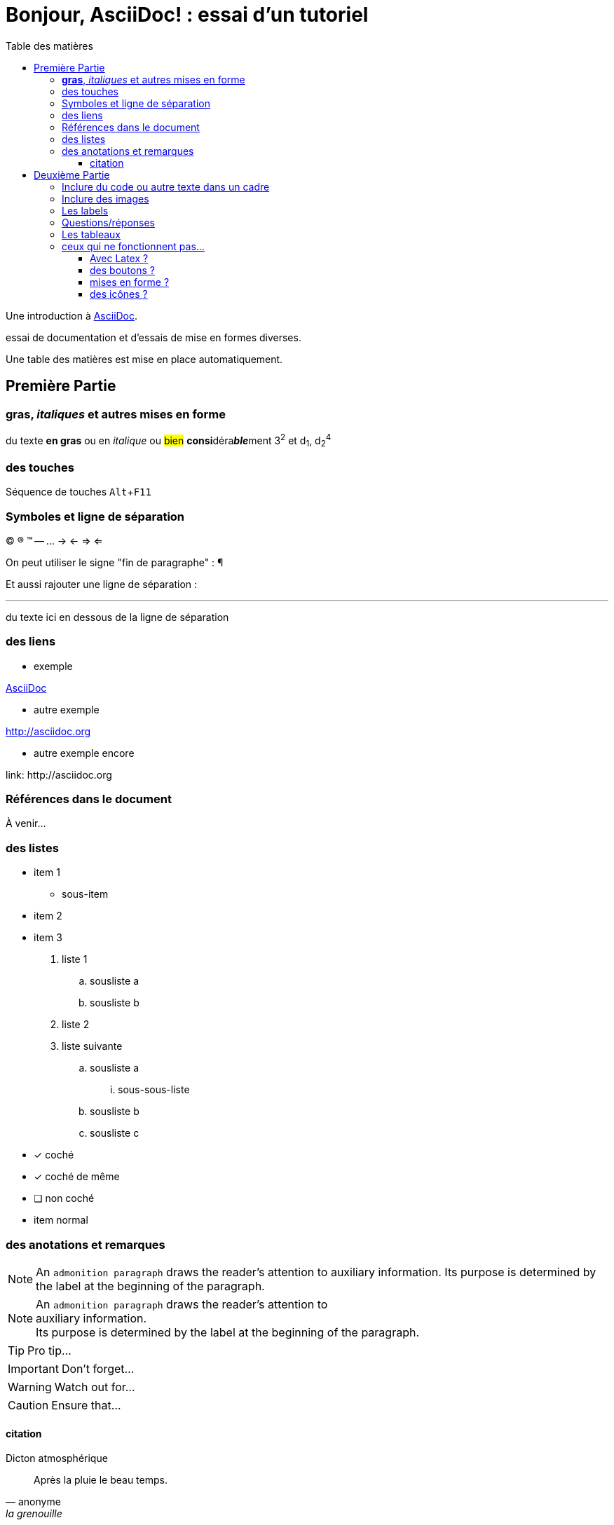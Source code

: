 = Bonjour, AsciiDoc! : essai d'un tutoriel
:toc: right
:toclevels: 4
:toc-title: Table des matières
:experimental:
:description: Example AsciiDoc document
:keywords: AsciiDoc
:icons: font
:imagesdir: ./images

Une introduction à http://asciidoc.org[AsciiDoc].

essai de documentation et d'essais de mise en formes diverses.

Une table des matières est mise en place automatiquement.

== Première Partie

=== *gras*, _italiques_ et autres mises en forme

du texte *en gras* ou en _italique_ ou #bien# **consi**déra**__ble__**ment 3^2^ et d~1~, d~2~^4^

=== des touches

Séquence de touches kbd:[Alt+F11]


=== Symboles et ligne de séparation

(C) (R) (TM) -- ... -> <- => <= 

On peut utiliser le signe "fin de paragraphe" :
&#182;

Et aussi rajouter une ligne de séparation :

''''

du texte ici en dessous de la ligne de séparation

=== des liens

* exemple

http://asciidoc.org[AsciiDoc]

* autre exemple

http://asciidoc.org

* autre exemple encore

link:++ http://asciidoc.org ++


=== Références dans le document

À venir…

=== des listes

* item 1
    ** sous-item
* item 2
* item 3

. liste 1
    .. sousliste a
    .. sousliste b
. liste 2
. liste suivante
    .. sousliste a
        ... sous-sous-liste
    .. sousliste b
    .. sousliste c

* [*] coché
* [x] coché de même
* [ ] non coché
*     item normal


=== des anotations et remarques

NOTE: An `admonition paragraph` draws the reader's attention to
auxiliary information.
Its purpose is determined by the label
at the beginning of the paragraph.

[NOTE]
An `admonition paragraph` draws the reader's attention to +
auxiliary information. +
Its purpose is determined by the label
at the beginning of the paragraph.


TIP: Pro tip...

IMPORTANT: Don't forget...

WARNING: Watch out for...

CAUTION: Ensure that...


==== citation

.Dicton atmosphérique
[quote, anonyme, la grenouille]
____
Après la pluie le beau temps.
____


== Deuxième Partie

=== Inclure du code ou autre texte dans un cadre

du code pour essai

.Exemple
----
$ c'est du code
essai # <1>

# lsblk
NAME   MAJ:MIN RM   SIZE RO TYPE MOUNTPOINT
sda      8:0    0 698,7G  0 disk 
├─sda1   8:1    0  19,9G  0 part /
├─sda2   8:2    0  19,9G  0 part 
├─sda3   8:3    0     1K  0 part 
├─sda5   8:5    0   5,5G  0 part [SWAP]
└─sda6   8:6    0 653,3G  0 part /home
sr0     11:0    1  1024M  0 rom
----
<1> c'est la réponse

[source,ruby]
.Résultat
puts "Hello, World!"




=== Inclure des images

voici une image

image::essai.png[essai]



=== Les labels

Term 1::
    Definition 1
Term 2::
    Definition 2

=== Questions/réponses

[qanda]
.Questions & Réponses
Question 1::
    Answer 1
Question 2:: Answer 2

=== Les tableaux

.Un exemple de tableau
[options="header"]
|=======================
| Colonne 1|Colonne 2 |Colonne 3
|1    |Item 1     |a
|2    |Item 2     |b
|3    |Item 3     |c
|6    |Three items|d
|=======================

.Un autre exemple
[format="csv",width="60%",cols="4"]
[frame="topbot",grid="none"]
|======
1,2,3,4
a,b,c,d
A,B,C,D
|======

[grid="rows",format="csv"]
[options="header",cols="^,<,<s,<,>m"]
|===========================
ID,FName,LName,Address,Phone
1,Vasya,Pupkin,London,+123
2,X,Y,"*A*,B",45**6**78
|===========================


=== ceux qui ne fonctionnent pas…

==== Avec Latex ?

- latexmath:[$R_x = 10.0 \times \sin(R_\phi)$]

==== des boutons ?

menu:View[Zoom > Reset]

Pressez le bouton btn:[OK] quand vous avez fini.

[%interactive]
* [*] coché
* [x] coché de même
* [ ] non coché
*     item normal

==== mises en forme ?

du texte +++<u>souligné</u>+++ en partie pass:q[<u>underline *me*</u>] est-il souligné ?

de la *[red]##c##[green]##ou##[purple]##l##[fuchsia]##e##[blue]##ur##*

un #groupe de mots# mis en évidence

==== des icônes ?

icon:comment[] This is a comment icon

icon:file[] And a file icon

icon:battery-full[] And a battery icon

